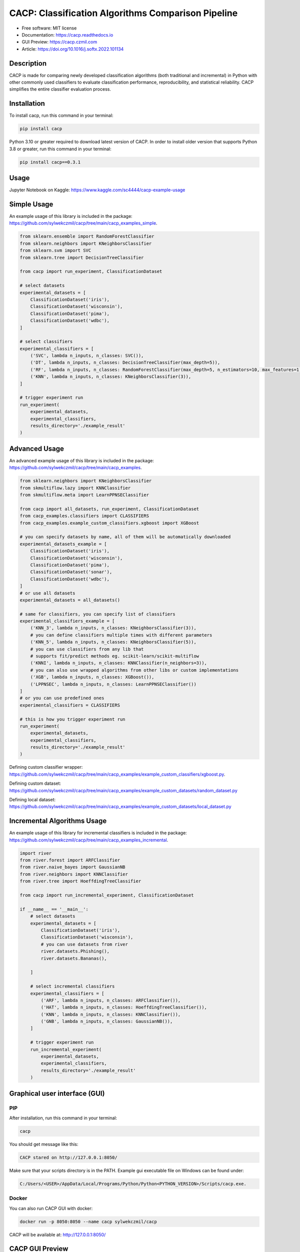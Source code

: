 ===================================================
CACP: Classification Algorithms Comparison Pipeline
===================================================


.. image:: https://img.shields.io/pypi/v/cacp.svg
        :target: https://pypi.python.org/pypi/cacp


.. image:: https://github.com/sylwekczmil/cacp/actions/workflows/test.yml/badge.svg
        :target: https://github.com/sylwekczmil/cacp/actions/workflows/test.yml


.. image:: https://readthedocs.org/projects/cacp/badge/?version=latest
        :target: https://cacp.readthedocs.io/en/latest/?version=latest
        :alt: Documentation Status


* Free software: MIT license
* Documentation: https://cacp.readthedocs.io
* GUI Preview: https://cacp.czmil.com
* Article: https://doi.org/10.1016/j.softx.2022.101134


Description
-------------

CACP is made for comparing newly developed classification algorithms (both traditional and incremental) in Python with other commonly used classifiers to evaluate classification performance, reproducibility, and statistical reliability. CACP simplifies the entire classifier evaluation process.

Installation
--------------

To install cacp, run this command in your terminal:

.. code-block:: console

    pip install cacp

Python 3.10 or greater required to download latest version of CACP. In order to install older version that supports Python 3.8 or greater, run this command in your terminal:

.. code-block:: console

    pip install cacp==0.3.1

Usage
------
Jupyter Notebook on Kaggle:
https://www.kaggle.com/sc4444/cacp-example-usage


Simple Usage
--------------
An example usage of this library is included in the package:
https://github.com/sylwekczmil/cacp/tree/main/cacp_examples_simple.

.. code:: python3

    from sklearn.ensemble import RandomForestClassifier
    from sklearn.neighbors import KNeighborsClassifier
    from sklearn.svm import SVC
    from sklearn.tree import DecisionTreeClassifier

    from cacp import run_experiment, ClassificationDataset

    # select datasets
    experimental_datasets = [
        ClassificationDataset('iris'),
        ClassificationDataset('wisconsin'),
        ClassificationDataset('pima'),
        ClassificationDataset('wdbc'),
    ]

    # select classifiers
    experimental_classifiers = [
        ('SVC', lambda n_inputs, n_classes: SVC()),
        ('DT', lambda n_inputs, n_classes: DecisionTreeClassifier(max_depth=5)),
        ('RF', lambda n_inputs, n_classes: RandomForestClassifier(max_depth=5, n_estimators=10, max_features=1)),
        ('KNN', lambda n_inputs, n_classes: KNeighborsClassifier(3)),
    ]

    # trigger experiment run
    run_experiment(
        experimental_datasets,
        experimental_classifiers,
        results_directory='./example_result'
    )


Advanced Usage
---------------

An advanced example usage of this library is included in the package:
https://github.com/sylwekczmil/cacp/tree/main/cacp_examples.

.. code:: python3

    from sklearn.neighbors import KNeighborsClassifier
    from skmultiflow.lazy import KNNClassifier
    from skmultiflow.meta import LearnPPNSEClassifier

    from cacp import all_datasets, run_experiment, ClassificationDataset
    from cacp_examples.classifiers import CLASSIFIERS
    from cacp_examples.example_custom_classifiers.xgboost import XGBoost

    # you can specify datasets by name, all of them will be automatically downloaded
    experimental_datasets_example = [
        ClassificationDataset('iris'),
        ClassificationDataset('wisconsin'),
        ClassificationDataset('pima'),
        ClassificationDataset('sonar'),
        ClassificationDataset('wdbc'),
    ]
    # or use all datasets
    experimental_datasets = all_datasets()

    # same for classifiers, you can specify list of classifiers
    experimental_classifiers_example = [
        ('KNN_3', lambda n_inputs, n_classes: KNeighborsClassifier(3)),
        # you can define classifiers multiple times with different parameters
        ('KNN_5', lambda n_inputs, n_classes: KNeighborsClassifier(5)),
        # you can use classifiers from any lib that
        # supports fit/predict methods eg. scikit-learn/scikit-multiflow
        ('KNNI', lambda n_inputs, n_classes: KNNClassifier(n_neighbors=3)),
        # you can also use wrapped algorithms from other libs or custom implementations
        ('XGB', lambda n_inputs, n_classes: XGBoost()),
        ('LPPNSEC', lambda n_inputs, n_classes: LearnPPNSEClassifier())
    ]
    # or you can use predefined ones
    experimental_classifiers = CLASSIFIERS

    # this is how you trigger experiment run
    run_experiment(
        experimental_datasets,
        experimental_classifiers,
        results_directory='./example_result'
    )


Defining custom classifier wrapper:
https://github.com/sylwekczmil/cacp/tree/main/cacp_examples/example_custom_classifiers/xgboost.py.

Defining custom dataset:
https://github.com/sylwekczmil/cacp/tree/main/cacp_examples/example_custom_datasets/random_dataset.py

Defining local dataset:
https://github.com/sylwekczmil/cacp/tree/main/cacp_examples/example_custom_datasets/local_dataset.py


Incremental Algorithms Usage
-----------------------------
An example usage of this library for incremental classifiers is included in the package:
https://github.com/sylwekczmil/cacp/tree/main/cacp_examples_incremental.

.. code:: python3

    import river
    from river.forest import ARFClassifier
    from river.naive_bayes import GaussianNB
    from river.neighbors import KNNClassifier
    from river.tree import HoeffdingTreeClassifier

    from cacp import run_incremental_experiment, ClassificationDataset

    if __name__ == '__main__':
        # select datasets
        experimental_datasets = [
            ClassificationDataset('iris'),
            ClassificationDataset('wisconsin'),
            # you can use datasets from river
            river.datasets.Phishing(),
            river.datasets.Bananas(),

        ]

        # select incremental classifiers
        experimental_classifiers = [
            ('ARF', lambda n_inputs, n_classes: ARFClassifier()),
            ('HAT', lambda n_inputs, n_classes: HoeffdingTreeClassifier()),
            ('KNN', lambda n_inputs, n_classes: KNNClassifier()),
            ('GNB', lambda n_inputs, n_classes: GaussianNB()),
        ]

        # trigger experiment run
        run_incremental_experiment(
            experimental_datasets,
            experimental_classifiers,
            results_directory='./example_result'
        )

Graphical user interface (GUI)
------------------------------

PIP
***

After installation, run this command in your terminal:

.. code-block:: console

    cacp

You should get message like this:

.. code-block:: console

    CACP stared on http://127.0.0.1:8050/

Make sure that your scripts directory is in the PATH.
Example gui executable file on Windows can be found under:

.. code-block:: console

     C:/Users/<USER>/AppData/Local/Programs/Python/Python<PYTHON_VERSION>/Scripts/cacp.exe.

Docker
******

You can also run CACP GUI with docker:

.. code-block:: console

     docker run -p 8050:8050 --name cacp sylwekczmil/cacp

CACP will be available at: http://127.0.0.1:8050/


CACP GUI Preview
----------------

Sample preview of the CACP GUI is available at: https://cacp.czmil.com.

.. image:: https://github.com/sylwekczmil/cacp/blob/main/docs/images/gui.png?raw=true
   :width: 100%
